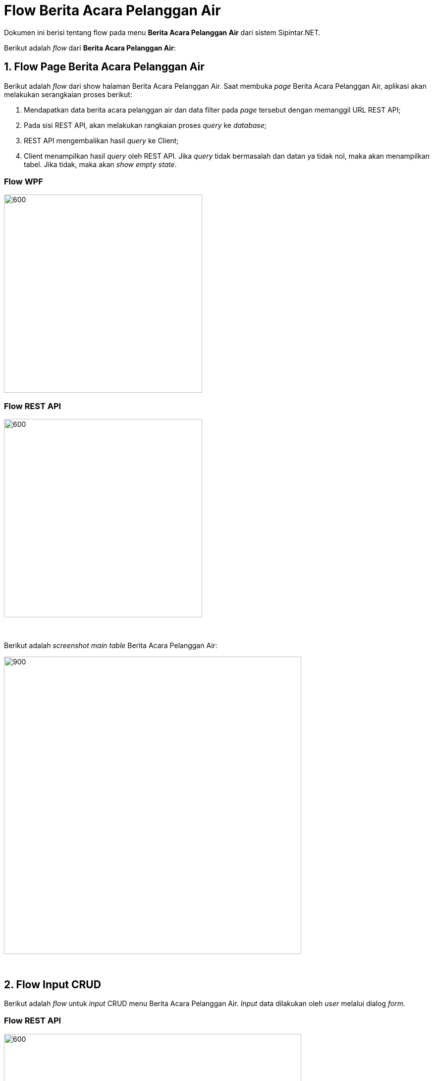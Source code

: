 = Flow Berita Acara Pelanggan Air

Dokumen ini berisi tentang flow pada menu *Berita Acara Pelanggan Air* dari sistem Sipintar.NET.

Berikut adalah _flow_ dari *Berita Acara Pelanggan Air*:

== 1. Flow Page Berita Acara Pelanggan Air

Berikut adalah _flow_ dari show halaman Berita Acara Pelanggan Air. Saat membuka _page_ Berita Acara Pelanggan Air, aplikasi akan melakukan serangkaian proses berikut:

1. Mendapatkan data berita acara pelanggan air dan data filter pada _page_ tersebut dengan memanggil URL REST API;
2. Pada sisi REST API, akan melakukan rangkaian proses _query_ ke _database_; 
3. REST API mengembalikan hasil _query_ ke Client; 
4. Client menampilkan hasil _query_ oleh REST API. Jika _query_ tidak bermasalah dan datan
ya tidak nol, maka akan menampilkan tabel. Jika tidak, maka akan _show empty state_.

=== Flow WPF

image::../../images-sipintar/distribusi/distribusi/sipintar-distribusi-berita-acara-pelanggan-air-6.png[600,400]

=== Flow REST API

image::../../images-sipintar/distribusi/distribusi/sipintar-distribusi-berita-acara-pelanggan-air-5.png[600,400]
{sp} +
{sp} +
Berikut adalah _screenshot_ _main table_ Berita Acara Pelanggan Air:

image::../../images-sipintar/distribusi/distribusi/sipintar-distribusi-berita-acara-pelanggan-air-1.png[900,600]


{sp} +

== 2. Flow Input CRUD

Berikut adalah _flow_ untuk _input_ CRUD menu Berita Acara Pelanggan Air. _Input_ data dilakukan oleh _user_ melalui dialog _form_.

=== Flow REST API

image::../../images-sipintar/distribusi/distribusi/sipintar-distribusi-berita-acara-pelanggan-air-4.png[600,600]
{sp} +
{sp} +

Berikut adalah _screenshot_ _setting table_ detail _dialog form_:

Setting Tabel

image::../../images-sipintar/distribusi/distribusi/sipintar-distribusi-berita-acara-pelanggan-air-3.png[900,600]

Detail

image::../../images-sipintar/distribusi/pelaydistribusianan/sipintar-distribusi-berita-acara-pelanggan-air-2.png[900,600]

== 3. Endpoint URL REST API

Pada menu ini, URL REST API yang digunakan adalah: 

[cols="10%,25%,65%",frame=all, grid=all]
|===
^.^h| *Method* 
^.^h| *URL* 
^.^h| *Deskripsi*

|GET 
| /api/v1/permohonan-pelanggan-air 
| Digunakan untuk Get data, wajib menambahkan *IdPdam* dan *IdUserRequest* pada URI param ketika _request_
|===

=== Code Notes

Fitur ini menggunakan tabel permohonan_pelanggan_air, permohonan_pelanggan_air_ba, permohonan_pelanggan_air_detail, untuk menampilkan datanya.

=== Other Source

https://drive.google.com/drive/folders/1DKgXwTwdozYKf8arIhWsvjSsg9KhxEim?usp=sharing[Diagram Source (editable with email @bsa.id)]
